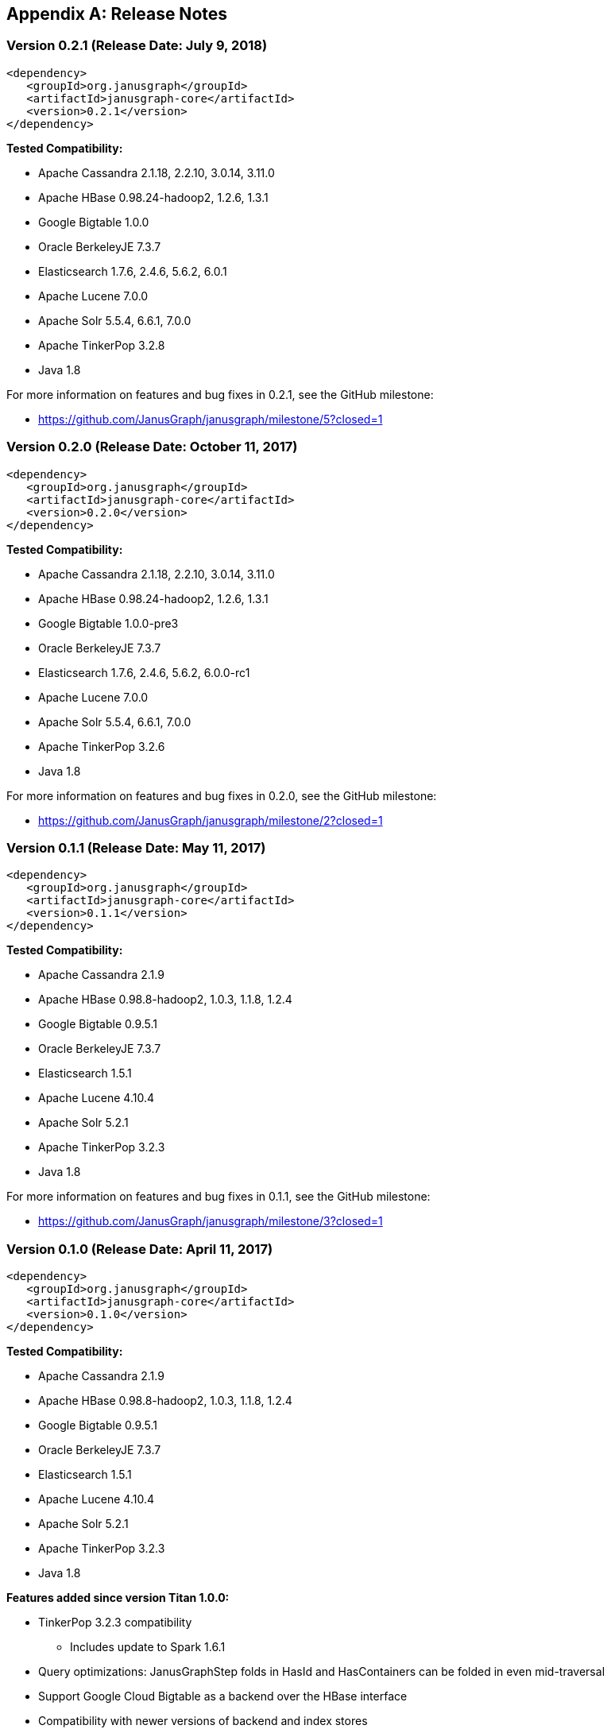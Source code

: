 [[changelog]]
[appendix]
== Release Notes

=== Version 0.2.1 (Release Date: July 9, 2018)

[source, xml]
<dependency>
   <groupId>org.janusgraph</groupId>
   <artifactId>janusgraph-core</artifactId>
   <version>0.2.1</version>
</dependency>

*Tested Compatibility:*

* Apache Cassandra 2.1.18, 2.2.10, 3.0.14, 3.11.0
* Apache HBase 0.98.24-hadoop2, 1.2.6, 1.3.1
* Google Bigtable 1.0.0
* Oracle BerkeleyJE 7.3.7
* Elasticsearch 1.7.6, 2.4.6, 5.6.2, 6.0.1
* Apache Lucene 7.0.0
* Apache Solr 5.5.4, 6.6.1, 7.0.0
* Apache TinkerPop 3.2.8
* Java 1.8

For more information on features and bug fixes in 0.2.1, see the GitHub milestone:

* https://github.com/JanusGraph/janusgraph/milestone/5?closed=1

=== Version 0.2.0 (Release Date: October 11, 2017)

[source, xml]
<dependency>
   <groupId>org.janusgraph</groupId>
   <artifactId>janusgraph-core</artifactId>
   <version>0.2.0</version>
</dependency>

*Tested Compatibility:*

* Apache Cassandra 2.1.18, 2.2.10, 3.0.14, 3.11.0
* Apache HBase 0.98.24-hadoop2, 1.2.6, 1.3.1
* Google Bigtable 1.0.0-pre3
* Oracle BerkeleyJE 7.3.7
* Elasticsearch 1.7.6, 2.4.6, 5.6.2, 6.0.0-rc1
* Apache Lucene 7.0.0
* Apache Solr 5.5.4, 6.6.1, 7.0.0
* Apache TinkerPop 3.2.6
* Java 1.8

For more information on features and bug fixes in 0.2.0, see the GitHub milestone:

* https://github.com/JanusGraph/janusgraph/milestone/2?closed=1

=== Version 0.1.1 (Release Date: May 11, 2017)

[source, xml]
<dependency>
   <groupId>org.janusgraph</groupId>
   <artifactId>janusgraph-core</artifactId>
   <version>0.1.1</version>
</dependency>

*Tested Compatibility:*

* Apache Cassandra 2.1.9
* Apache HBase 0.98.8-hadoop2, 1.0.3, 1.1.8, 1.2.4
* Google Bigtable 0.9.5.1
* Oracle BerkeleyJE 7.3.7
* Elasticsearch 1.5.1
* Apache Lucene 4.10.4
* Apache Solr 5.2.1
* Apache TinkerPop 3.2.3
* Java 1.8

For more information on features and bug fixes in 0.1.1, see the GitHub milestone:

* https://github.com/JanusGraph/janusgraph/milestone/3?closed=1

=== Version 0.1.0 (Release Date: April 11, 2017) 

[source, xml]
<dependency>
   <groupId>org.janusgraph</groupId>
   <artifactId>janusgraph-core</artifactId>
   <version>0.1.0</version>
</dependency>

*Tested Compatibility:*

* Apache Cassandra 2.1.9
* Apache HBase 0.98.8-hadoop2, 1.0.3, 1.1.8, 1.2.4
* Google Bigtable 0.9.5.1
* Oracle BerkeleyJE 7.3.7
* Elasticsearch 1.5.1
* Apache Lucene 4.10.4
* Apache Solr 5.2.1
* Apache TinkerPop 3.2.3
* Java 1.8

*Features added since version Titan 1.0.0:*

* TinkerPop 3.2.3 compatibility
** Includes update to Spark 1.6.1
* Query optimizations: JanusGraphStep folds in HasId and HasContainers can be folded in even mid-traversal
* Support Google Cloud Bigtable as a backend over the HBase interface
* Compatibility with newer versions of backend and index stores
** HBase 1.2
** BerkeleyJE 7.3.7
* Includes a number of bug fixes and optimizations

For more information on features and bug fixes in 0.1.0, see the GitHub milestone:

* https://github.com/JanusGraph/janusgraph/milestone/1?closed=1
